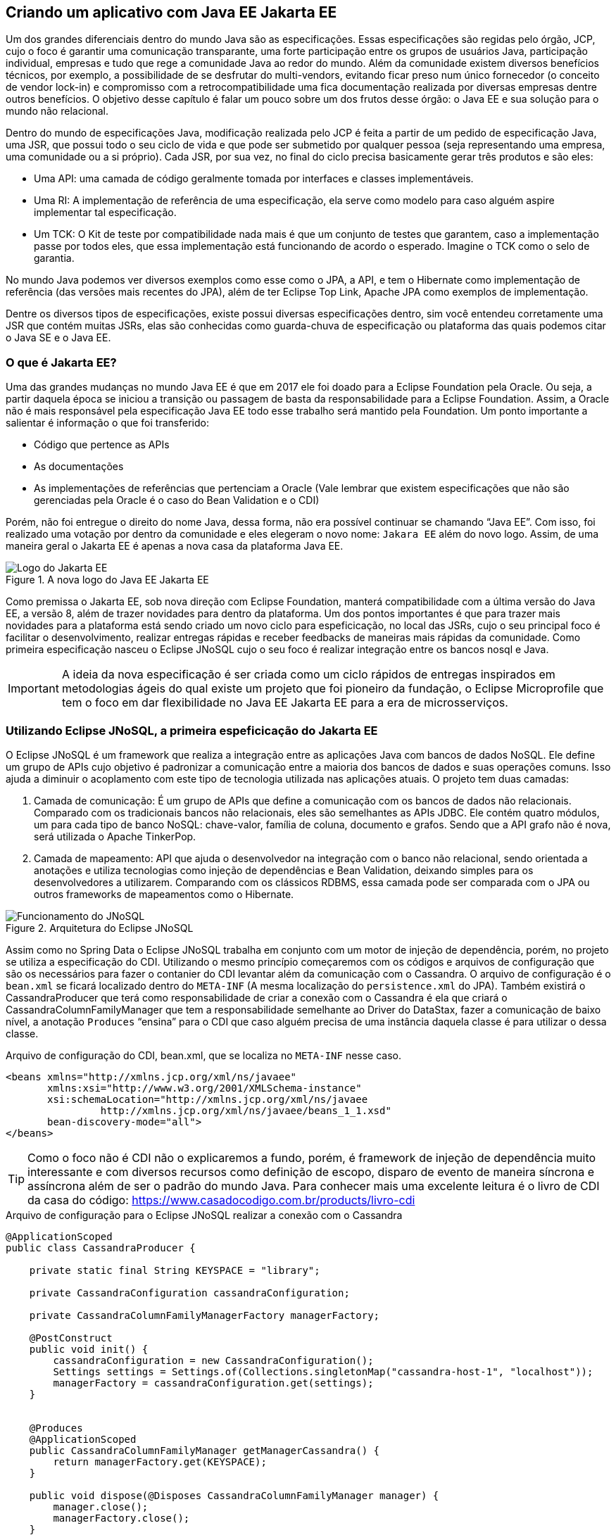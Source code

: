 
== Criando um aplicativo com [.line-through]#Java EE# Jakarta EE

Um dos grandes diferenciais dentro do mundo Java são as especificações. Essas especificações são regidas pelo órgão, JCP, cujo o foco é garantir uma comunicação transparante, uma forte participação entre os grupos de usuários Java, participação individual, empresas e tudo que rege a comunidade Java ao redor do mundo. Além da comunidade existem diversos benefícios técnicos, por exemplo, a possibilidade de se desfrutar do multi-vendors, evitando ficar preso num único fornecedor (o conceito de vendor lock-in) e compromisso com a retrocompatibilidade uma fica documentação realizada por diversas empresas dentre outros benefícios. O objetivo desse capítulo é falar um pouco sobre um dos frutos desse órgão: o Java EE e sua solução para o mundo não relacional.

Dentro do mundo de especificações Java, modificação realizada pelo JCP é feita a partir de um pedido de especificação Java, uma JSR, que possui todo o seu ciclo de vida e que pode ser submetido por qualquer pessoa (seja representando uma empresa, uma comunidade ou a si próprio). Cada JSR, por sua vez, no final do ciclo precisa basicamente gerar três produtos e são eles:

* Uma API: uma camada de código geralmente tomada por interfaces e classes implementáveis.
* Uma RI: A implementação de referência de uma especificação, ela serve como modelo para caso alguém aspire implementar tal especificação.
* Um TCK: O Kit de teste por compatibilidade nada mais é que um conjunto de testes que garantem, caso a implementação passe por todos eles, que essa implementação está funcionando de acordo o esperado. Imagine o TCK como o selo de garantia.

No mundo Java podemos ver diversos exemplos como esse como o JPA, a API, e tem o Hibernate como implementação de referência (das versões mais recentes do JPA), além de ter Eclipse Top Link, Apache JPA como exemplos de implementação.

Dentre os diversos tipos de especificações, existe possui diversas especificações dentro, sim você entendeu corretamente uma JSR que contém muitas JSRs, elas são conhecidas como guarda-chuva de especificação ou plataforma das quais podemos citar o Java SE e o Java EE.

=== O que é Jakarta EE?

Uma das grandes mudanças no mundo Java EE é que em 2017 ele foi doado para a Eclipse Foundation pela Oracle. Ou seja, a partir daquela época se iniciou a transição ou passagem de basta da responsabilidade para a Eclipse Foundation. Assim, a Oracle não é mais responsável pela especificação Java EE todo esse trabalho será mantido pela Foundation. Um ponto importante a salientar é informação o que foi transferido:

* Código que pertence as APIs
* As documentações
* As implementações de referências que pertenciam a Oracle (Vale lembrar que existem especificações que não são gerenciadas pela Oracle é o caso do Bean Validation e o CDI)

Porém, não foi entregue o direito do nome Java, dessa forma, não era possível continuar se chamando “Java EE”. Com isso, foi realizado uma votação por dentro da comunidade e eles elegeram o novo nome: `Jakara EE` além do novo logo.
Assim, de uma maneira geral o Jakarta EE é apenas a nova casa da plataforma Java EE.

.A nova logo do [.line-through]#Java EE# Jakarta EE
image::jakartaee.png[Logo do Jakarta EE]


Como premissa o Jakarta EE, sob nova direção com Eclipse Foundation, manterá compatibilidade com a última versão do Java EE, a versão 8, além de trazer novidades para dentro da plataforma. Um dos pontos importantes é que para trazer mais novidades para a plataforma está sendo criado um novo ciclo para espeficicação, no local das JSRs, cujo o seu principal foco é facilitar o desenvolvimento, realizar entregas rápidas e receber feedbacks de maneiras mais rápidas da comunidade. Como primeira especificação nasceu o Eclipse JNoSQL cujo o seu foco é realizar integração entre os bancos nosql e Java.

IMPORTANT: A ideia da nova especificação é ser criada como um ciclo rápidos de entregas inspirados em metodologias ágeis do qual existe um projeto que foi pioneiro da fundação, o Eclipse Microprofile que tem o foco em dar flexibilidade no [.line-through]#Java EE# Jakarta EE para a era de microsserviços.

=== Utilizando Eclipse JNoSQL, a primeira espeficicação do Jakarta EE

O Eclipse JNoSQL é um framework que realiza a integração entre as aplicações Java com bancos de dados NoSQL. Ele define um grupo de APIs cujo objetivo é padronizar a comunicação entre a maioria dos bancos de dados e suas operações comuns. Isso ajuda a diminuir o acoplamento com este tipo de tecnologia utilizada nas aplicações atuais.
O projeto tem duas camadas:

1. Camada de comunicação: É um grupo de APIs que define a comunicação com os bancos de dados não relacionais. Comparado com os tradicionais bancos não relacionais, eles são semelhantes as APIs JDBC. Ele contém quatro módulos, um para cada tipo de banco NoSQL: chave-valor, família de coluna, documento e grafos. Sendo que a API grafo não é nova, será utilizada o Apache TinkerPop.
2. Camada de mapeamento: API que ajuda o desenvolvedor na integração com o banco não relacional, sendo orientada a anotações e utiliza tecnologias como injeção de dependências e Bean Validation, deixando simples para os desenvolvedores a utilizarem. Comparando com os clássicos RDBMS, essa camada pode ser comparada com o JPA ou outros frameworks de mapeamentos como o Hibernate.

.Arquitetura do Eclipse JNoSQL
image::jnosql.png[Funcionamento do JNoSQL]


Assim como no Spring Data o Eclipse JNoSQL trabalha em conjunto com um motor de injeção de dependência, porém, no projeto se utiliza a especificação do CDI. Utilizando o mesmo princípio começaremos com os códigos e arquivos de configuração que são os necessários para fazer o contanier do CDI levantar além da comunicação com o Cassandra. O arquivo de configuração é o `bean.xml` se ficará localizado dentro do `META-INF` (A mesma localização do `persistence.xml` do JPA). Também existirá o CassandraProducer que terá como responsabilidade de criar a conexão com o Cassandra é ela que criará o CassandraColumnFamilyManager que tem a responsabilidade semelhante ao Driver do DataStax, fazer a comunicação de baixo nível, a anotação `Produces` “ensina” para o CDI que caso alguém precisa de uma instância daquela classe é para utilizar o dessa classe.


.Arquivo de configuração do CDI, bean.xml, que se localiza no `META-INF` nesse caso.
[source,xml]
----
<beans xmlns="http://xmlns.jcp.org/xml/ns/javaee"
       xmlns:xsi="http://www.w3.org/2001/XMLSchema-instance"
       xsi:schemaLocation="http://xmlns.jcp.org/xml/ns/javaee
		http://xmlns.jcp.org/xml/ns/javaee/beans_1_1.xsd"
       bean-discovery-mode="all">
</beans>
----

TIP: Como o foco não é CDI não o explicaremos a fundo, porém, é framework de injeção de dependência muito interessante e com diversos recursos como definição de escopo, disparo de evento de maneira síncrona e assíncrona além de ser o padrão do mundo Java. Para conhecer mais uma excelente leitura é o livro de CDI da casa do código: https://www.casadocodigo.com.br/products/livro-cdi

.Arquivo de configuração para o Eclipse JNoSQL realizar a conexão com o Cassandra
[source,java]
----
@ApplicationScoped
public class CassandraProducer {

    private static final String KEYSPACE = "library";

    private CassandraConfiguration cassandraConfiguration;

    private CassandraColumnFamilyManagerFactory managerFactory;

    @PostConstruct
    public void init() {
        cassandraConfiguration = new CassandraConfiguration();
        Settings settings = Settings.of(Collections.singletonMap("cassandra-host-1", "localhost"));
        managerFactory = cassandraConfiguration.get(settings);
    }


    @Produces
    @ApplicationScoped
    public CassandraColumnFamilyManager getManagerCassandra() {
        return managerFactory.get(KEYSPACE);
    }

    public void dispose(@Disposes CassandraColumnFamilyManager manager) {
        manager.close();
        managerFactory.close();
    }

}
----

O próximo passo se encontra em realizar a modelagem da entidade de livros, no quesito a anotação a semelhança com os outros é bem alta.


[source,java]
----
@Entity("book")
public class Book {

    @Id("isbn")
    private Long isbn;

    @Column
    private String name;

    @Column
    private String author;

    @Column
    private Set<String> categories;

    //getter and setter
----


O Eclispe JNoSQL tem como sua maior característica a integração com um framework de injeção de dependência, assim como o Spring Data, porém, a diferença que o Eclipse JNoSQL utiliza o CDI que é a especificação do mundo Java. Uma outra semelhança entre as ferramentas de integração se dá pelo fato que o primeiro passo é levantar o contêiner de gerenciamento de recurso e o contêiner que realiza essa atividade oferece suporte ao `try-recourse`. Igualmente, o projeto possui uma classe template para operações dentro do mapper: o ColumnTemplate, porém, ele funciona como esqueleto de operações de um mapper para todos os bancos do tipo família de coluna.


[source,java]
----
public class App
{
    public static void main( String[] args )
    {
        try(SeContainer container = SeContainerInitializer.newInstance().initialize()) {
            ColumnTemplate template =  container.select(ColumnTemplate.class).get();

            Book cleanCode = getBook(1L, "Clean Code", "Robert Cecil Martin", Sets.newHashSet("Java", "OO"));
            Book cleanArchitecture = getBook(2L, "Clean Architecture", "Robert Cecil Martin", Sets.newHashSet("Good practice"));
            Book effectiveJava = getBook(3L, "Effective Java", "Joshua Bloch", Sets.newHashSet("Java", "Good practice"));
            Book nosql = getBook(4L, "Nosql Distilled", "Martin Fowler", Sets.newHashSet("NoSQL", "Good practice"));

            template.insert(cleanCode);
            template.insert(cleanArchitecture);
            template.insert(effectiveJava);
            template.insert(nosql);

            ColumnQuery query = ColumnQueryBuilder.select().from("book").build();
            List<Book> books = template.select(query);
            books.stream().forEach(System.out::println);
        }
    }

    private static Book getBook(long isbn, String name, String author, Set<String> categories) {
        Book book = new Book();
        book.setIsbn(isbn);
        book.setName(name);
        book.setAuthor(author);
        book.setCategories(categories);
        return book;
    }
}
----

Durante todas as operações não foi utilizado o CQL, a query e a API de fluent API para consultas é específico do framework, assim, é possível utilizar o mesmo código para outro banco do tipo família de coluna, por exemplo, o Apache Hbase. Indo para próximo passo, a consulta pelo ID também não difere muito do Spring Data Cassandra.


[source,java]
----
public class App2 {


    public static void main(String[] args) {

        try(SeContainer container = SeContainerInitializer.newInstance().initialize()) {
            ColumnTemplate template =  container.select(ColumnTemplate.class).get();

            Book cleanCode = getBook(1L, "Clean Code", "Robert Cecil Martin", Sets.newHashSet("Java", "OO"));
            Book cleanArchitecture = getBook(2L, "Clean Architecture", "Robert Cecil Martin", Sets.newHashSet("Good practice"));
            Book effectiveJava = getBook(3L, "Effective Java", "Joshua Bloch", Sets.newHashSet("Java", "Good practice"));
            Book nosql = getBook(4L, "Nosql Distilled", "Martin Fowler", Sets.newHashSet("NoSQL", "Good practice"));

            template.insert(cleanCode);
            template.insert(cleanArchitecture);
            template.insert(effectiveJava);
            template.insert(nosql);


            Optional<Book> book = template.find(Book.class, 1L);
            System.out.println("Book found: " + book);

            template.delete(Book.class, 1L);

            System.out.println("Book found: " + template.find(Book.class, 1L));


            PreparedStatement prepare = template.prepare("select * from Book where isbn = @isbn");
            prepare.bind("isbn",2L);
            Optional<Book> result = prepare.getSingleResult();
            System.out.println("prepare: " + result);
        }

    }

    private static Book getBook(long isbn, String name, String author, Set<String> categories) {
        Book book = new Book();
        book.setIsbn(isbn);
        book.setName(name);
        book.setAuthor(author);
        book.setCategories(categories);
        return book;
    }

}
----


No mapeamento da categoria a sequência continua semelhante, com diferença do mapeamento do UDT, dentro do Eclipse JNoSQL é possível mapear os atributos utilizando a mesma anotação da entidade, porém, na entidade é importante dizer qual UDT será utilizado naquela classe.

[source,java]
----
@Entity("category")
public class Category {

    @Id("name")
    private String name;

    @Column
    @UDT("book")
    private Set<BookType> books;
    //getter and setter
}


public class BookType {

    @Column
    private Long isbn;

    @Column
    private String name;

    @Column
    private String author;

    @Column
    private Set<String> categories;
    //getter and setter
}
----


Uma vez utilizando anotações específicas do Cassandra, o que difere nas operações é que será utilizado o CassandraTemplate que é uma especialização do ColumnTemplate que possui recursos específicos para o Cassandra como por exemplo, a possibilidade de definir o nível de consistência durante a requisição, em vez de configuração uma única vez ou manter o valor default.


[source,java]
----
public class App4 {


    public static void main(String[] args) {
        try(SeContainer container = SeContainerInitializer.newInstance().initialize()) {
            CassandraTemplate template =  container.select(CassandraTemplate.class).get();

            BookType cleanCode = getBook(1L, "Clean Code", "Robert Cecil Martin", Sets.newHashSet("Java", "OO"));
            BookType cleanArchitecture = getBook(2L, "Clean Architecture", "Robert Cecil Martin", Sets.newHashSet("Good practice"));
            BookType effectiveJava = getBook(3L, "Effective Java", "Joshua Bloch", Sets.newHashSet("Java", "Good practice"));
            BookType nosqlDistilled = getBook(4L, "Nosql Distilled", "Martin Fowler", Sets.newHashSet("NoSQL", "Good practice"));


            Category java = getCategory("Java", Sets.newHashSet(cleanCode, effectiveJava));
            Category oo = getCategory("OO", Sets.newHashSet(cleanCode, effectiveJava, cleanArchitecture));
            Category goodPractice = getCategory("Good practice", Sets.newHashSet(cleanCode, effectiveJava, cleanArchitecture, nosqlDistilled));
            Category nosql = getCategory("NoSQL", Sets.newHashSet(nosqlDistilled));

            template.insert(java);
            template.insert(oo);
            template.insert(goodPractice);
            template.insert(nosql);

            Optional<Category> category = template.find(Category.class, "Java");
            System.out.println(category);
            template.delete(Category.class, "Java");

            org.jnosql.artemis.PreparedStatement prepare = template.prepare("select * from Category where name = @name");
            prepare.bind("name","NoSQL");
            Optional<Book> result = prepare.getSingleResult();
            System.out.println("prepare: " + result);
        }

    }

    private static Category getCategory(String name, Set<BookType> books) {
        Category category = new Category();
        category.setName(name);
        category.setBooks(books);
        return category;
    }

    private static BookType getBook(long isbn, String name, String author, Set<String> categories) {
        BookType book = new BookType();
        book.setIsbn(isbn);
        book.setName(name);
        book.setAuthor(author);
        book.setCategories(categories);
        return book;
    }

}
----

Além das classes templates, o Eclipse JNoSQL oferece suporte ao conceito de interfaces repositórios que segue o mesmo princípio do Spring Data: interfaces que visam ter um algo grau de abstração para realizar consultas dentro do banco e traz uma interface que já possui diversos métodos e `method by query` que serão implementados de maneira automática pelo framework. Nesse caso será utilizado o `CassandraRepository` que é uma especialização do `Repository` que permite, por exemplo, o uso da anotação `CQL` do qual é possível executar Cassandra Query language.

[source,java]
----
public interface BookRepository extends CassandraRepository<Book, Long> {

    Stream<Book> findAll();

    @CQL("select * from book")
    Stream<Book> findAll1();

    @Query("select * from Book")
    Stream<Book> findAll2();
}

----


TIP: A diferença entre as anotações `CQL` e `Query` é que a primeira executa o CQL que é a query nativa do Cassandra, assim, exclusivo do framework e a segunda é a API do Eclipse JNoSQL, ou seja, poderá ser executado por outros bancos de dados que suporte a camada de comunicação do projeto de especificação do mundo Jakarta EE.



[source,java]
----
public class App5
{
    public static void main( String[] args )
    {
        try(SeContainer container = SeContainerInitializer.newInstance().initialize()) {
            BookRepository repository =  container.select(BookRepository.class).get();

            Book cleanCode = getBook(1L, "Clean Code", "Robert Cecil Martin", Sets.newHashSet("Java", "OO"));
            Book cleanArchitecture = getBook(2L, "Clean Architecture", "Robert Cecil Martin", Sets.newHashSet("Good practice"));
            Book effectiveJava = getBook(3L, "Effective Java", "Joshua Bloch", Sets.newHashSet("Java", "Good practice"));
            Book nosql = getBook(4L, "Nosql Distilled", "Martin Fowler", Sets.newHashSet("NoSQL", "Good practice"));

            repository.save(cleanCode);
            repository.save(cleanArchitecture);
            repository.save(effectiveJava);
            repository.save(nosql);

            Optional<Book> book = repository.findById(1L);
            System.out.println(book);

            repository.deleteById(1L);

            System.out.println("Using method query");
            repository.findAll().forEach(System.out::println);
            System.out.println("Using CQL");
            repository.findAll1().forEach(System.out::println);
            System.out.println("Using query JNoSQL");
            repository.findAll2().forEach(System.out::println);

        }
    }

    private static Book getBook(long isbn, String name, String author, Set<String> categories) {
        Book book = new Book();
        book.setIsbn(isbn);
        book.setName(name);
        book.setAuthor(author);
        book.setCategories(categories);
        return book;
    }
}

----


WARNING: O projeto ainda tem diversos recursos que não foram exibidos aqui, por exemplo, a realizar operações de maneira asíncrona. Para saber mais acesse: http://www.jnosql.org/

Com uma nova casa e de forma ainda mais vibrante, nasce o projeto Eclipse JNoSQL sob nova direção do Jakarta EE com a Eclipse Foundation. O Eclipse JNoSQL tem como propósito facilitar a integração entre Java e NoSQL com a estratégia de dividir a camada de comunicação e mapeamento, atualmente, ele suporta mais de trinta bancos de dados. Muitas melhorias são esperadas pela comunidade, porém, o grande benefício da plataforma é que ela é totalmente orientada a comunidade, ou seja, o leitor pode sair da cadeira e ajudar tanto o Jakarta EE e o Eclipse JNoSQL agora mesmo.